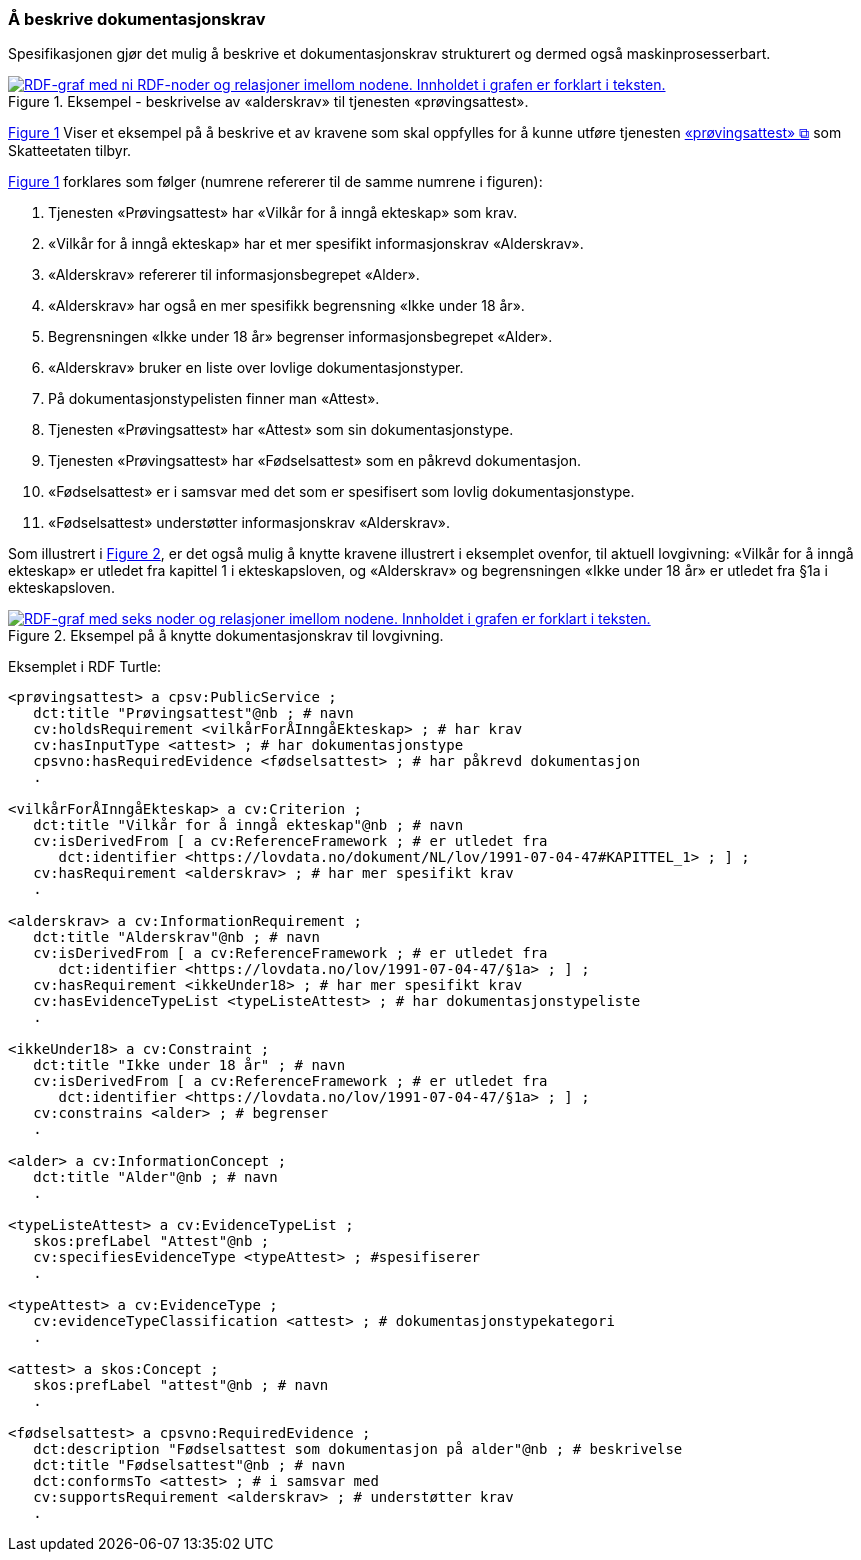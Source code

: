 === Å beskrive dokumentasjonskrav [[Å-beskrive-dokumentasjonskrav]]

:xrefstyle: short

Spesifikasjonen gjør det mulig å beskrive et dokumentasjonskrav strukturert og dermed også maskinprosesserbart.

[[img-FigurEksempelDokumentasjonskrav]]
.Eksempel - beskrivelse av «alderskrav» til tjenesten «prøvingsattest».
[link=images/FigurEksempelDokumentasjonskrav.png]
image::images/FigurEksempelDokumentasjonskrav.png[alt="RDF-graf med ni RDF-noder og relasjoner imellom nodene. Innholdet i grafen er forklart i teksten."]

<<img-FigurEksempelDokumentasjonskrav>> Viser et eksempel på å beskrive et av kravene som skal oppfylles for å kunne utføre tjenesten https://www.skatteetaten.no/skjema/provingsattest/[«prøvingsattest» &#x29C9;, window="_blank", role="ext-link"] som Skatteetaten tilbyr.

<<img-FigurEksempelDokumentasjonskrav>> forklares som følger (numrene refererer til de samme numrene i figuren):

.  Tjenesten «Prøvingsattest» har «Vilkår for å inngå ekteskap» som krav.
. «Vilkår for å inngå ekteskap» har et mer spesifikt informasjonskrav «Alderskrav».
. «Alderskrav» refererer til informasjonsbegrepet «Alder».
. «Alderskrav» har også en mer spesifikk begrensning «Ikke under 18 år».
. Begrensningen «Ikke under 18 år» begrenser informasjonsbegrepet «Alder».
. «Alderskrav» bruker en liste over lovlige dokumentasjonstyper.
. På dokumentasjonstypelisten finner man «Attest».
. Tjenesten «Prøvingsattest» har «Attest» som sin dokumentasjonstype.
. Tjenesten «Prøvingsattest» har «Fødselsattest» som en påkrevd dokumentasjon.
. «Fødselsattest» er i samsvar med det som er spesifisert som lovlig dokumentasjonstype.
. «Fødselsattest» understøtter informasjonskrav «Alderskrav».

Som illustrert i <<img-FigurEksempelDokumentasjonskrav2>>, er det også mulig å knytte kravene illustrert i eksemplet ovenfor, til aktuell lovgivning: «Vilkår for å inngå ekteskap» er utledet fra kapittel 1 i ekteskapsloven, og «Alderskrav» og begrensningen «Ikke under 18 år» er utledet fra §1a i ekteskapsloven.

[[img-FigurEksempelDokumentasjonskrav2]]
.Eksempel på å knytte dokumentasjonskrav til lovgivning.
[link=images/FigurEksempelDokumentasjonskrav2.png]
image::images/FigurEksempelDokumentasjonskrav2.png[alt="RDF-graf med seks noder og relasjoner imellom nodene. Innholdet i grafen er forklart i teksten."]

Eksemplet i RDF Turtle:
-----
<prøvingsattest> a cpsv:PublicService ;
   dct:title "Prøvingsattest"@nb ; # navn
   cv:holdsRequirement <vilkårForÅInngåEkteskap> ; # har krav
   cv:hasInputType <attest> ; # har dokumentasjonstype
   cpsvno:hasRequiredEvidence <fødselsattest> ; # har påkrevd dokumentasjon
   .

<vilkårForÅInngåEkteskap> a cv:Criterion ;
   dct:title "Vilkår for å inngå ekteskap"@nb ; # navn
   cv:isDerivedFrom [ a cv:ReferenceFramework ; # er utledet fra
      dct:identifier <https://lovdata.no/dokument/NL/lov/1991-07-04-47#KAPITTEL_1> ; ] ;
   cv:hasRequirement <alderskrav> ; # har mer spesifikt krav
   .

<alderskrav> a cv:InformationRequirement ;
   dct:title "Alderskrav"@nb ; # navn
   cv:isDerivedFrom [ a cv:ReferenceFramework ; # er utledet fra
      dct:identifier <https://lovdata.no/lov/1991-07-04-47/§1a> ; ] ;
   cv:hasRequirement <ikkeUnder18> ; # har mer spesifikt krav
   cv:hasEvidenceTypeList <typeListeAttest> ; # har dokumentasjonstypeliste
   .

<ikkeUnder18> a cv:Constraint ;
   dct:title "Ikke under 18 år" ; # navn
   cv:isDerivedFrom [ a cv:ReferenceFramework ; # er utledet fra
      dct:identifier <https://lovdata.no/lov/1991-07-04-47/§1a> ; ] ;
   cv:constrains <alder> ; # begrenser
   .

<alder> a cv:InformationConcept ;
   dct:title "Alder"@nb ; # navn
   .

<typeListeAttest> a cv:EvidenceTypeList ;
   skos:prefLabel "Attest"@nb ;
   cv:specifiesEvidenceType <typeAttest> ; #spesifiserer
   .

<typeAttest> a cv:EvidenceType ;
   cv:evidenceTypeClassification <attest> ; # dokumentasjonstypekategori
   .

<attest> a skos:Concept ;
   skos:prefLabel "attest"@nb ; # navn
   .

<fødselsattest> a cpsvno:RequiredEvidence ;
   dct:description "Fødselsattest som dokumentasjon på alder"@nb ; # beskrivelse
   dct:title "Fødselsattest"@nb ; # navn
   dct:conformsTo <attest> ; # i samsvar med
   cv:supportsRequirement <alderskrav> ; # understøtter krav
   .
-----

:xrefstyle: full